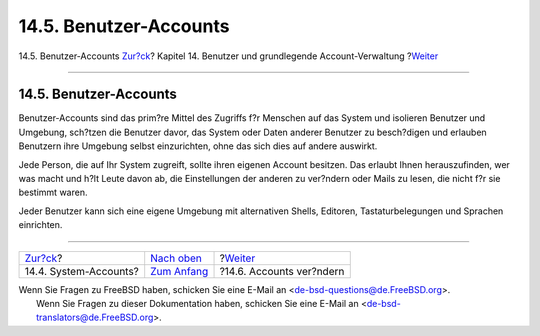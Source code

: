 =======================
14.5. Benutzer-Accounts
=======================

.. raw:: html

   <div class="navheader">

14.5. Benutzer-Accounts
`Zur?ck <users-system.html>`__?
Kapitel 14. Benutzer und grundlegende Account-Verwaltung
?\ `Weiter <users-modifying.html>`__

--------------

.. raw:: html

   </div>

.. raw:: html

   <div class="sect1">

.. raw:: html

   <div class="titlepage" xmlns="">

.. raw:: html

   <div>

.. raw:: html

   <div>

14.5. Benutzer-Accounts
-----------------------

.. raw:: html

   </div>

.. raw:: html

   </div>

.. raw:: html

   </div>

Benutzer-Accounts sind das prim?re Mittel des Zugriffs f?r Menschen auf
das System und isolieren Benutzer und Umgebung, sch?tzen die Benutzer
davor, das System oder Daten anderer Benutzer zu besch?digen und
erlauben Benutzern ihre Umgebung selbst einzurichten, ohne das sich dies
auf andere auswirkt.

Jede Person, die auf Ihr System zugreift, sollte ihren eigenen Account
besitzen. Das erlaubt Ihnen herauszufinden, wer was macht und h?lt Leute
davon ab, die Einstellungen der anderen zu ver?ndern oder Mails zu
lesen, die nicht f?r sie bestimmt waren.

Jeder Benutzer kann sich eine eigene Umgebung mit alternativen Shells,
Editoren, Tastaturbelegungen und Sprachen einrichten.

.. raw:: html

   </div>

.. raw:: html

   <div class="navfooter">

--------------

+-----------------------------------+-------------------------------+----------------------------------------+
| `Zur?ck <users-system.html>`__?   | `Nach oben <users.html>`__    | ?\ `Weiter <users-modifying.html>`__   |
+-----------------------------------+-------------------------------+----------------------------------------+
| 14.4. System-Accounts?            | `Zum Anfang <index.html>`__   | ?14.6. Accounts ver?ndern              |
+-----------------------------------+-------------------------------+----------------------------------------+

.. raw:: html

   </div>

| Wenn Sie Fragen zu FreeBSD haben, schicken Sie eine E-Mail an
  <de-bsd-questions@de.FreeBSD.org\ >.
|  Wenn Sie Fragen zu dieser Dokumentation haben, schicken Sie eine
  E-Mail an <de-bsd-translators@de.FreeBSD.org\ >.
